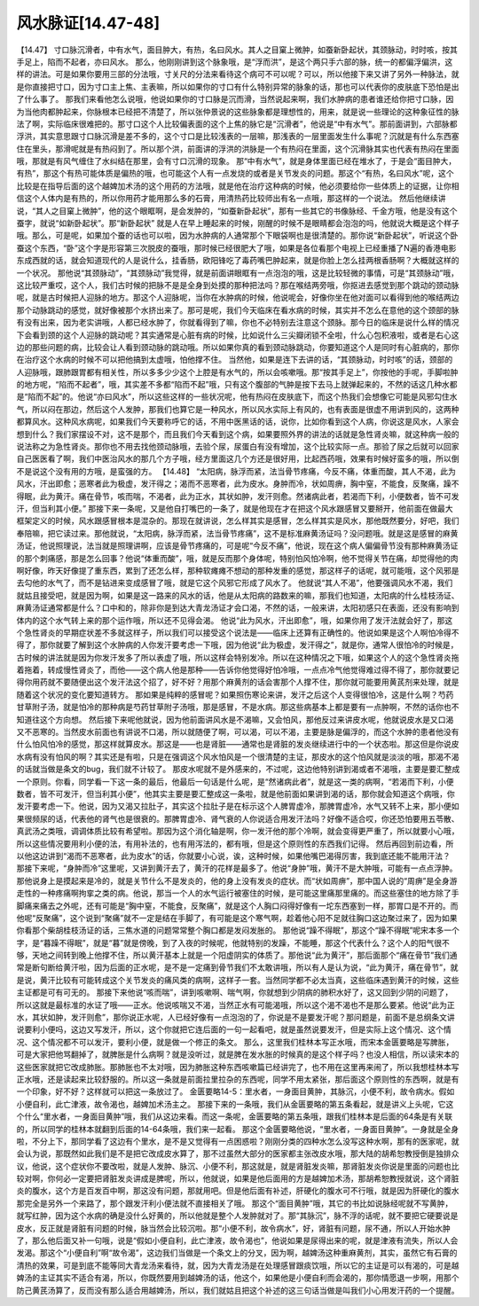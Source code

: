 风水脉证[14.47-48]
====================

【14.47】 寸口脉沉滑者，中有水气，面目肿大，有热，名曰风水。其人之目窠上微肿，如蚕新卧起状，其颈脉动，时时咳，按其手足上，陷而不起者，亦曰风水。
那么，他刚刚讲到这个脉象哦，是“浮而洪”，是这个两只手六部的脉，统一的都偏浮偏洪，这样的讲法。可是如果你要用三部的分法哦，寸关尺的分法来看待这个病可不可以呢？可以，所以他接下来又讲了另外一种脉法，就是你直接把寸口，因为寸口主上焦、主表嘛，所以如果你的寸口有什么特别异常的脉象的话，那也可以代表你的皮肤底下恐怕是出了什么事了。
那我们来看他怎么说哦，他说如果你的寸口脉是沉而滑，当然说起来啊，我们水肿病的患者谁还给你把寸口脉，因为当他肉都肿起来，你脉根本已经把不清楚了，所以张仲景说的这些脉象都是理想性的，用来，就是说一些理论的这种象征性的脉法了啊，实际临床很难把的。那寸口这个人比较偏表面的这个上焦的脉它是“沉滑者”，他说是“中有水气”。那前面讲到，六部脉都浮洪，其实意思跟寸口脉沉滑是差不多的，这个寸口是比较浅表的一层嘛，那浅表的一层里面发生什么事呢？沉就是有什么东西塞住在里头，那滑呢就是有热闷到了。所以那个洪，前面讲的浮洪的洪脉是一个有热闷在里面，这个沉滑脉其实也代表有热闷在里面哦，那就是有风气缠住了水纠结在那里，会有寸口沉滑的现象。
那“中有水气”，就是身体里面已经在堆水了，于是会“面目肿大，有热”，那这个有热可能体质是偏热的哦，也可能这个人有一点发烧的或者是关节发炎的问题。那这个“有热，名曰风水”呢，这个比较是在指导后面的这个越婢加术汤的这个用药的方法哦，就是他在治疗这种病的时候，他必须要给你一些体质上的证据，让你相信这个人体内是有热的，所以你用药才能用那么多的石膏，用清热药比较师出有名一点哦，那这样的一个说法。
然后他继续讲说，“其人之目窠上微肿”，他的这个眼眶啊，是会发肿的，“如蚕新卧起状”，那有一些其它的书像脉经、千金方哦，他是没有这个蚕字，就说“如新卧起状”。那“新卧起状” 就是人在早上睡起来的时候，刚醒的时候不是眼睛都会泡泡的吗，他就说大概是这个样子哦。那么，可是呢，如果加个蚕的话也可以啦，因为水肿病的人通常那个下眼袋啊也是很清楚的。那你说“新卧起状”，听说这个卧蚕这个东西，“卧”这个字是形容第三次脱皮的蚕哦，那时候已经很肥大了哦，如果是各位看那个电视上已经重播了N遍的香港电影东成西就的话，就会知道现代的人是说什么，挂香肠，欧阳锋吃了毒药嘴巴肿起来，就是你脸上怎么挂两根香肠啊？大概就这样的一个状况。
那他说“其颈脉动”，“其颈脉动”我觉得，就是前面讲眼眶有一点泡泡的哦，这是比较轻微的事情，可是“其颈脉动”哦，这比较严重哎，这个人，我们古时候的把脉不是是全身到处摸的那种把法吗？那在喉结两旁哦，你抠进去感觉到那个跳动的颈动脉呢，就是古时候把人迎脉的地方。那这个人迎脉呢，当你在水肿病的时候，他说呢会，好像你坐在他对面可以看得到他的喉结两边那个动脉跳动的感觉，就好像被那个水挤出来了。那可是呢，我们今天临床在看水病的时候，其实并不怎么在意他的这个颈部的脉有没有出来，因为老实讲哦，人都已经水肿了，你就看得到了嘛，你也不必特别去注意这个颈脉。那今日的临床是说什么样的情况下会看到颈的这个人迎脉的跳动呢？其实通常是心脏有病的时候，比如说什么三尖瓣闭锁不全啦，什么心包积液啦，或者是右心这边的那些问题的病，比较会让人看到颈动脉的跳动哦。所以如果你真的看到颈动脉跳动，你要知道这个人是同时有心脏病的，那你在治疗这个水病的时候不可以把他搞到太虚哦，怕他撑不住。
当然他，如果是连下去讲的话，“其颈脉动，时时咳”的话，颈部的人迎脉哦，跟肺跟胃都有相关性，所以多多少少这个上腔是有水气的，所以会咳嗽哦。那“按其手足上”，你按他的手呢，手脚啦肿的地方呢，“陷而不起者”，哦，其实差不多都“陷而不起”哦，只有这个腹部的气肿是按下去马上就弹起来的，不然的话这几种水都是“陷而不起”的。他说“亦曰风水”，所以这些这样的一些状况呢，他有热闷在皮肤底下，而这个热我们会想像它可能是风邪勾住水气，所以闷在那边，然后这个人发肿，那我们也算它是一种风水，所以风水实际上有风的，也有表面是很虚不用讲到风的，这两种都算风水。这种风水病呢，如果我们今天要称呼它的话，不用中医黑话的话，说你，比如你看到这个人病，你说这是风水，人家会想到什么？我们家摆设不对，这不是那个，而且我们今天看到这个病，如果要照外界的讲法的话就是急性肾炎嘛，就这种病一般的说法称之为急性肾炎。那你也不用去找他颈动脉哦，去验个尿，尿蛋白有没有增加，这个比较实际一点。那验了尿之后就可以回家自己医医看了啊，我们中医治风水的那几个方子哦，经方里面这几个方还是很好用，比起西药哦，效果有时候好蛮多的哦，所以倒不是说这个没有用的方哦，是蛮强的方。
【14.48】 “太阳病，脉浮而紧，法当骨节疼痛，今反不痛，体重而酸，其人不渴，此为风水，汗出即愈；恶寒者此为极虚，发汗得之；渴而不恶寒者，此为皮水。身肿而冷，状如周痹，胸中窒，不能食，反聚痛，躁不得眠，此为黄汗。痛在骨节，咳而喘，不渴者，此为正水，其状如肿，发汗则愈。然诸病此者，若渴而下利，小便数者，皆不可发汗，但当利其小便。”
那接下来一条呢，又是他自打嘴巴的一条了，就是他现在才在把这个风水跟感冒又要掰开，他前面在做最大框架定义的时候，风水跟感冒根本是混杂的。那现在就讲说，怎么样其实是感冒，怎么样其实是风水，那他既然要分，好吧，我们奉陪嘛，把它读过来。那他就说，“太阳病，脉浮而紧，法当骨节疼痛”，这不是标准麻黄汤证吗？没问题哦。就是这是感冒的麻黄汤证，他说照理说，法当就是照理讲啊，应该是骨节疼痛的，可是呢“今反不痛”，他说，现在这个病人偏偏骨节没有那种麻黄汤证的那个刺痛感，那是怎么回事？他说“体重而酸”，哦，就是反而那个身体呢，特别怕风怕冷啊，他不觉得关节在痛，却觉得他的肉啊好像，昨天好像提了重东西，累到了还怎么样，那种软瘫瘫不想动的那种发重的感觉，那这样子的话呢，就可能哦，这个风邪是去勾他的水气了，而不是钻进来变成感冒了哦，就是它这个风邪它形成了风水了。
他就说“其人不渴”，他要强调风水不渴，我们就姑且接受吧，就是因为啊，如果是这一路来的风水的话，他是从太阳病的路数来的嘛，那我们也知道，太阳病的什么桂枝汤证、麻黄汤证通常都是什么？口中和的，除非你是到达大青龙汤证才会口渴，不然的话，一般来讲，太阳初感只在表面，还没有影响到体内的这个水气转上来的那个运作哦，所以还不见得会渴。
他说“此为风水，汗出即愈”，哦，如果你用了发汗法就会好了，那这个急性肾炎的早期症状差不多就这样子，所以我们可以接受这个说法是——临床上还算有正确性的。他说如果是这个人啊怕冷得不得了，那你就要了解到这个水肿病的人你发汗要考虑一下哦，因为他说“此为极虚，发汗得之”，就是你，通常人很怕冷的时候是，古时候的讲法就是因为你发汗发多了所以表虚了哦，所以这样会特别发冷。所以在这种情况之下哦，如果这个人的这个急性肾炎拖着拖着，转成慢性肾炎了，而他——这个病人他是那种——告诉你他觉得好怕冷哦，一点点冷气他觉得难过得不得了，那你就要记得你用药就不要随便出这个发汗法这个招了，好不好？用那个麻黄剂的话会害那个人撑不住，那你就可能要用黄芪剂来处理，就是随着这个状况的变化要知道转方。
那如果是纯粹的感冒呢？如果照伤寒论来讲，发汗之后这个人变得很怕冷，这是什么啊？芍药甘草附子汤，就是怕冷的那种病是芍药甘草附子汤哦，那是感冒，不是水病。那这些病基本上都是要有一点肿啊，不然的话你也不知道往这个方向想。
然后接下来呢他就说，因为他前面讲风水是不渴嘛，又会怕风，那他反过来讲皮水呢，他就说皮水是又口渴又不恶寒的。当然皮水前面也有讲说不口渴，所以就随便了啊，可以渴，可以不渴，主要是脉是偏浮的，而这个水肿的患者他没有什么怕风怕冷的感觉，那这样就算皮水。那这是——也是肾脏——通常也是肾脏的发炎继续进行中的一个状态啦。那这但是你说皮水病有没有怕风的啊？其实还是有啦，只是在强调这个风水怕风是一个很清楚的主证，那皮水的这个怕风就是淡淡的哦，那渴不渴的话就当做是条文的bug，我们就不计较了。
那皮水呢就不是外感来的，不过呢，这边他特别讲到渴或者不渴哦，主要是要汇整成一个原则。你看，同学看一下这一条的最后，他最后一句话是什么呢，是“然诸病此者”，就是这一类的病啊，“若渴而下利，小便数者，皆不可发汗，但当利其小便”，他其实主要是要汇整成这一条啦，就是他前面如果讲到渴的话，那你就会知道这个病哦，你发汗要考虑一下。他说，因为又渴又拉肚子，其实这个拉肚子是在标示这个人脾胃虚冷，那脾胃虚冷，水气又转不上来，那小便如果很频尿的话，代表他的肾气也是很衰的。那脾胃虚冷、肾气衰的人你说适合用发汗法吗？好像不适合哎，你还恐怕要用五苓散、真武汤之类哦，调调体质比较有希望啦。那因为这个消化轴是啊，你一发汗他的那个冷啊，就会变得更严重了，所以就要小心哦，所以这些情况要用利小便的法，有用补法的，也有用泻法的，都有哦，但是这个原则性的东西我们记得。
然后再回到前边看，所以他这边讲到“渴而不恶寒者，此为皮水”的话，你就要小心说，诶，这种时候，如果他嘴巴渴得厉害，我到底还能不能用汗法？
那接下来呢，“身肿而冷”这里呢，又讲到黄汗去了，黄汗的花样是最多了。他说“身肿”哦，黄汗不是大肿哦，可能有一点点浮肿。那他说身上是摸起来是冷的，就是关节什么不是发炎的，他的身上没有发炎的症状。而“状如周痹”，那中国人说的“周痹”是全身游走性的一种疼痛啊拘挛之类的病。他说，那当一个人的水气运行被塞住的时候，是可能这里痛那里痛的。而这些塞住的地方除了手脚痛来痛去之外呢，还有可能是“胸中窒，不能食，反聚痛”，就是这个人胸口闷得好像有一坨东西塞到一样，那胃口是不开的。而他呢“反聚痛”，这个说到“聚痛”就不一定是结在手脚了，有可能是这个寒气啊，趁着他心阳不足就往胸口这边聚过来了，因为如果你看那个柴胡桂枝汤证的话，三焦水道的问题常常整个胸口都是发闷发胀的。
那他说“躁不得眠”，那这个“躁不得眠”呢宋本多一个字，是“暮躁不得眠”，就是“暮”就是傍晚，到了入夜的时候呢，他就特别的发躁，不能睡，那这个代表什么？这个人的阳气很不够，天地之间转到晚上他撑不住，所以黄汗基本上就是一个阳虚阴实的体质了。那他说“此为黄汗”，那后面那个“痛在骨节”我们通常是断句断给黄汗啦，因为后面的正水呢，是不是一定痛到骨节我们不太敢讲哦，所以有人是认为说，“此为黄汗，痛在骨节”，就是说，黄汗比较有可能转成这个关节发炎的痛风类的病啊，这样子一套。当然同学都不必太当真，这些临床遇到黄汗的时候，这些主证都是可有可无的。
那接下来他说“咳而喘”，讲到咳嗽啊、喘气啊，你就想到少阴病的肺积水好了，这又回到少阴的问题了，所以这就是最标准的水证了哦——正水。他说咳喘又不渴，当然正水有可能渴哦，所以这个渴不渴也不是那么要紧。他说“此为正水，其状如肿，发汗则愈”，那你说正水呢，人已经好像有一点泡泡的了，你说是不是要发汗呢？那问题是，前面不是总纲条文讲说要利小便吗，这边又写发汗，所以，这个你就把它连后面的一句一起看吧，就是虽然说要发汗，但是实际上这个情况、这个情况、这个情况都不可以发汗，要利小便，就是做一个修正的条文。
那么，这里我们桂林本写正水哦，而宋本金匮要略是写脾胀，可是大家把他骂翻掉了，就脾胀是什么病啊？就是没听过，就是脾在发水胀的时候真的是这个样子吗？也没人相信，所以读宋本的这些医家就把它改成肺胀。那肺胀也不太对哦，因为肺胀这种东西咳嗽篇已经讲完了，也不用在这里再来闹了，所以我想桂林本写正水哦，还是读起来比较舒服的。所以这一条就是前面拉里拉杂的东西呢，同学不用太紧张，那后面这个原则性的东西啊，就是有一个印象，好不好？这样就可以把这一条放过了。
金匮要略14-5：里水者，一身面目黄肿，其脉沉，小便不利，故令病水。假如小便自利，此亡津液，故令渴也，越婢加术汤主之。
那接下来的一条哦，我们从金匮要略的第五条看起，就是讲义上头呢，它这个什么“里水者，一身面目黄肿”哦，我们从这边来看。而这一条呢，金匮要略的第五条哦，跟我们桂林本是后面的64条是有关联的，所以同学的桂林本就翻到后面的14-64条哦，我们来一起看。
那这个金匮要略他说，“里水者，一身面目黄肿”。一身就是全身啦，不分上下，那同学看了这边有个里水，是不是又觉得有一点困惑啦？刚刚分类的四种水怎么没写这种水啊，那有的医家呢，就会认为说，那既然如此我们是不是把它改成皮水算了，那不过虽然大部分的医家都主张改皮水哦，那大陆的胡希恕教授倒是独排众议，他说，这个症状你不要改啦，就是人发肿、脉沉、小便不利，那这就是，就是肾脏发炎嘛，那肾脏发炎你说是里面的问题也比较对啊，你何必一定要把肾脏发炎讲成是脾呢，所以，他就说，如果是他后面用的方是越婢加术汤，那胡希恕教授就说，这个肾脏炎的腹水，这个方是百发百中啊，那这没有问题，那就用吧。但是他后面有补述，肝硬化的腹水可不行哦，就是因为肝硬化的腹水那完全是另外一个来路了，那个跟发汗利小便法就不直接相关了哦。
那这个“面目黄肿”哦，其它的书比如说脉经呢就不写黄肿，就写红肿，因为这个水病的确是没什么好黄的，所以他就是整个人发肿就对了。那“其脉沉”，脉不浮的话呢，就不要把它硬要说是皮水，反正就是肾脏有问题的时候，脉当然会比较沉啦。那“小便不利，故令病水”，好，肾脏有问题，尿不通，所以人开始水肿了，那么他后面又补一句哦，说是“假如小便自利，此亡津液，故令渴也”，他说如果是尿得出来的呢，就是津液有流失，所以人会发渴。那这个“小便自利”啊“故令渴”，这边我们当做是一个条文上的分叉，因为啊，越婢汤这种重麻黄剂，其实，虽然它有石膏的清热的效果，可是到底不能等同大青龙汤来看待，就，因为大青龙汤是在处理感冒跟痰饮哦，所以它的主证是可以有渴的，可是越婢汤的主证其实不适合有渴，所以，你既然要用到越婢汤的话，他这个，如果他是小便自利而会渴的，那你情愿退一步啊，用那个防己黄芪汤算了，反而没有那么适合用越婢汤，所以，我们就姑且把这个补述的这三句话当做是叫我们小心用发汗药的一个提醒。
